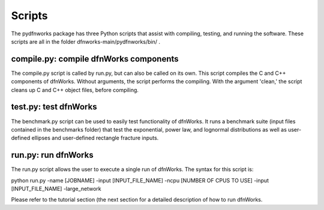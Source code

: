 .. _scripts-chapter:

Scripts
========

The pydfnworks package has three Python scripts that assist with compiling, testing, and running the software. These scripts are all in the folder dfnworks-main/pydfnworks/bin/ . 

compile.py: compile dfnWorks components
^^^^^^^^^^^^^^^^^^^^^^^^^^^^^^^^^^^^^^^^^

The compile.py script is called by run.py, but can also be called on its own. This script compiles the C and C++ components of dfnWorks. Without arguments, the script performs the compiling. With the argument 'clean,' the script cleans up C and C++ object files, before compiling.


test.py: test dfnWorks 
^^^^^^^^^^^^^^^^^^^^^^^^^^^^^^^^^

The benchmark.py script can be used to easily test functionality of dfnWorks. It runs a benchmark suite (input files contained in the benchmarks folder) that test the exponential, power law, and lognormal distributions as well as user-defined ellipses and user-defined rectangle fracture inputs.


run.py: run dfnWorks
^^^^^^^^^^^^^^^^^^^^^^^^^^^^^^^

The run.py script allows the user to execute a single run of dfnWorks. The syntax for this script is:

python run.py -name [JOBNAME] -input [INPUT_FILE_NAME] -ncpu [NUMBER OF CPUS TO USE] -input [INPUT_FILE_NAME] -large_network

Please refer to the tutorial section (the next section for a detailed description of how to run dfnWorks. 


